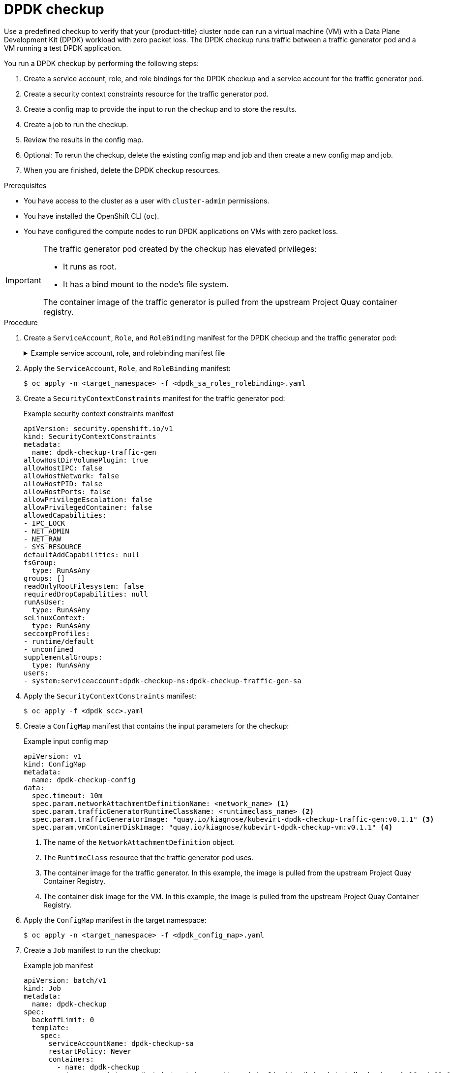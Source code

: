// Module included in the following assemblies:
//
// * virt/support/monitoring/virt-running-cluster-checkups.adoc

:_content-type: PROCEDURE
[id="virt-checking-cluster-dpdk-readiness_{context}"]
= DPDK checkup

Use a predefined checkup to verify that your {product-title} cluster node can run a virtual machine (VM) with a Data Plane Development Kit (DPDK) workload with zero packet loss. The DPDK checkup runs traffic between a traffic generator pod and a VM running a test DPDK application.

You run a DPDK checkup by performing the following steps:

. Create a service account, role, and role bindings for the DPDK checkup and a service account for the traffic generator pod.
. Create a security context constraints resource for the traffic generator pod.
. Create a config map to provide the input to run the checkup and to store the results.
. Create a job to run the checkup.
. Review the results in the config map.
. Optional: To rerun the checkup, delete the existing config map and job and then create a new config map and job.
. When you are finished, delete the DPDK checkup resources.

.Prerequisites
* You have access to the cluster as a user with `cluster-admin` permissions.
* You have installed the OpenShift CLI (`oc`).
* You have configured the compute nodes to run DPDK applications on VMs with zero packet loss.

[IMPORTANT]
====
The traffic generator pod created by the checkup has elevated privileges:

* It runs as root.
* It has a bind mount to the node's file system.

The container image of the traffic generator is pulled from the upstream Project Quay container registry.
====

.Procedure

. Create a `ServiceAccount`, `Role`, and `RoleBinding` manifest for the DPDK checkup and the traffic generator pod:
+
.Example service account, role, and rolebinding manifest file
[%collapsible]
====
[source,yaml]
----
---
apiVersion: v1
kind: ServiceAccount
metadata:
  name: dpdk-checkup-sa
---
apiVersion: rbac.authorization.k8s.io/v1
kind: Role
metadata:
  name: kiagnose-configmap-access
rules:
  - apiGroups: [ "" ]
    resources: [ "configmaps" ]
    verbs: [ "get", "update" ]
---
apiVersion: rbac.authorization.k8s.io/v1
kind: RoleBinding
metadata:
  name: kiagnose-configmap-access
subjects:
  - kind: ServiceAccount
    name: dpdk-checkup-sa
roleRef:
  apiGroup: rbac.authorization.k8s.io
  kind: Role
  name: kiagnose-configmap-access
---
apiVersion: rbac.authorization.k8s.io/v1
kind: Role
metadata:
  name: kubevirt-dpdk-checker
rules:
  - apiGroups: [ "kubevirt.io" ]
    resources: [ "virtualmachineinstances" ]
    verbs: [ "create", "get", "delete" ]
  - apiGroups: [ "subresources.kubevirt.io" ]
    resources: [ "virtualmachineinstances/console" ]
    verbs: [ "get" ]
  - apiGroups: [ "" ]
    resources: [ "pods" ]
    verbs: [ "create", "get", "delete" ]
  - apiGroups: [ "" ]
    resources: [ "pods/exec" ]
    verbs: [ "create" ]
  - apiGroups: [ "k8s.cni.cncf.io" ]
    resources: [ "network-attachment-definitions" ]
    verbs: [ "get" ]
---
apiVersion: rbac.authorization.k8s.io/v1
kind: RoleBinding
metadata:
  name: kubevirt-dpdk-checker
subjects:
  - kind: ServiceAccount
    name: dpdk-checkup-sa
roleRef:
  apiGroup: rbac.authorization.k8s.io
  kind: Role
  name: kubevirt-dpdk-checker
---
apiVersion: v1
kind: ServiceAccount
metadata:
  name: dpdk-checkup-traffic-gen-sa
----
====

. Apply the `ServiceAccount`, `Role`, and `RoleBinding` manifest:
+
[source,terminal]
----
$ oc apply -n <target_namespace> -f <dpdk_sa_roles_rolebinding>.yaml
----

. Create a `SecurityContextConstraints` manifest for the traffic generator pod:
+
.Example security context constraints manifest
[source,yaml]
----
apiVersion: security.openshift.io/v1
kind: SecurityContextConstraints
metadata:
  name: dpdk-checkup-traffic-gen
allowHostDirVolumePlugin: true
allowHostIPC: false
allowHostNetwork: false
allowHostPID: false
allowHostPorts: false
allowPrivilegeEscalation: false
allowPrivilegedContainer: false
allowedCapabilities:
- IPC_LOCK
- NET_ADMIN
- NET_RAW
- SYS_RESOURCE
defaultAddCapabilities: null
fsGroup:
  type: RunAsAny
groups: []
readOnlyRootFilesystem: false
requiredDropCapabilities: null
runAsUser:
  type: RunAsAny
seLinuxContext:
  type: RunAsAny
seccompProfiles:
- runtime/default
- unconfined
supplementalGroups:
  type: RunAsAny
users:
- system:serviceaccount:dpdk-checkup-ns:dpdk-checkup-traffic-gen-sa
----

. Apply the `SecurityContextConstraints` manifest:
+
[source,terminal]
----
$ oc apply -f <dpdk_scc>.yaml
----

. Create a `ConfigMap` manifest that contains the input parameters for the checkup:
+
.Example input config map
[source,yaml]
----
apiVersion: v1
kind: ConfigMap
metadata:
  name: dpdk-checkup-config
data:
  spec.timeout: 10m
  spec.param.networkAttachmentDefinitionName: <network_name> <1>
  spec.param.trafficGeneratorRuntimeClassName: <runtimeclass_name> <2>
  spec.param.trafficGeneratorImage: "quay.io/kiagnose/kubevirt-dpdk-checkup-traffic-gen:v0.1.1" <3>
  spec.param.vmContainerDiskImage: "quay.io/kiagnose/kubevirt-dpdk-checkup-vm:v0.1.1" <4>
----
<1> The name of the `NetworkAttachmentDefinition` object.
<2> The `RuntimeClass` resource that the traffic generator pod uses.
<3> The container image for the traffic generator. In this example, the image is pulled from the upstream Project Quay Container Registry.
<4> The container disk image for the VM. In this example, the image is pulled from the upstream Project Quay Container Registry.

. Apply the `ConfigMap` manifest in the target namespace:
+
[source,terminal]
----
$ oc apply -n <target_namespace> -f <dpdk_config_map>.yaml
----

. Create a `Job` manifest to run the checkup:
+
.Example job manifest
[source,yaml]
----
apiVersion: batch/v1
kind: Job
metadata:
  name: dpdk-checkup
spec:
  backoffLimit: 0
  template:
    spec:
      serviceAccountName: dpdk-checkup-sa
      restartPolicy: Never
      containers:
        - name: dpdk-checkup
          image: registry.redhat.io/container-native-virtualization/kubevirt-dpdk-checkup-rhel9:v4.13.0
          imagePullPolicy: Always
          securityContext:
            allowPrivilegeEscalation: false
            capabilities:
              drop: ["ALL"]
            runAsNonRoot: true
            seccompProfile:
              type: "RuntimeDefault"
          env:
            - name: CONFIGMAP_NAMESPACE
              value: <target-namespace>
            - name: CONFIGMAP_NAME
              value: dpdk-checkup-config
            - name: POD_UID
              valueFrom:
                fieldRef:
                  fieldPath: metadata.uid
----

. Apply the `Job` manifest:
+
[source,terminal]
----
$ oc apply -n <target_namespace> -f <dpdk_job>.yaml
----

. Wait for the job to complete:
+
[source,terminal]
----
$ oc wait job dpdk-checkup -n <target_namespace> --for condition=complete --timeout 10m
----

. Review the results of the checkup by running the following command:
+
[source,terminal]
----
$ oc get configmap dpdk-checkup-config -n <target_namespace> -o yaml
----
+
.Example output config map (success)
[source,yaml]
----
apiVersion: v1
kind: ConfigMap
metadata:
  name: dpdk-checkup-config
data:
  spec.timeout: 1h2m
  spec.param.NetworkAttachmentDefinitionName: "mlx-dpdk-network-1"
  spec.param.trafficGeneratorRuntimeClassName: performance-performance-zeus10
  spec.param.trafficGeneratorImage: "quay.io/kiagnose/kubevirt-dpdk-checkup-traffic-gen:v0.1.1"
  spec.param.vmContainerDiskImage: "quay.io/kiagnose/kubevirt-dpdk-checkup-vm:v0.1.1"
  status.succeeded: true
  status.failureReason: " "
  status.startTimestamp: 2022-12-21T09:33:06+00:00
  status.completionTimestamp: 2022-12-21T11:33:06+00:00
  status.result.actualTrafficGeneratorTargetNode: worker-dpdk1
  status.result.actualDPDKVMTargetNode: worker-dpdk2
  status.result.dropRate: 0
----

. Delete the job and config map that you previously created by running the following commands:
+
[source,terminal]
----
$ oc delete job -n <target_namespace> dpdk-checkup
----
+
[source,terminal]
----
$ oc delete config-map -n <target_namespace> dpdk-checkup-config
----

. Optional: If you do not plan to run another checkup, delete the `ServiceAccount`, `Role`, and `RoleBinding` manifest:
+
[source,terminal]
----
$ oc delete -f <dpdk_sa_roles_rolebinding>.yaml
----

